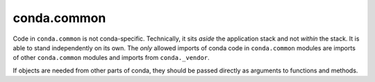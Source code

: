conda.common
------------

Code in ``conda.common`` is not conda-specific.  Technically, it sits *aside* the application
stack and not *within* the stack.  It is able to stand independently on its own.
The *only* allowed imports of conda code in ``conda.common`` modules are imports of other
``conda.common`` modules and imports from ``conda._vendor``.

If objects are needed from other parts of conda, they should be passed directly as arguments to
functions and methods.
